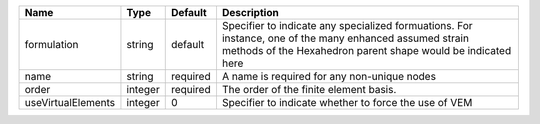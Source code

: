 

================== ======= ======== ======================================================================================================================================================================= 
Name               Type    Default  Description                                                                                                                                                             
================== ======= ======== ======================================================================================================================================================================= 
formulation        string  default  Specifier to indicate any specialized formuations. For instance, one of the many enhanced assumed strain methods of the Hexahedron parent shape would be indicated here 
name               string  required A name is required for any non-unique nodes                                                                                                                             
order              integer required The order of the finite element basis.                                                                                                                                  
useVirtualElements integer 0        Specifier to indicate whether to force the use of VEM                                                                                                                   
================== ======= ======== ======================================================================================================================================================================= 


